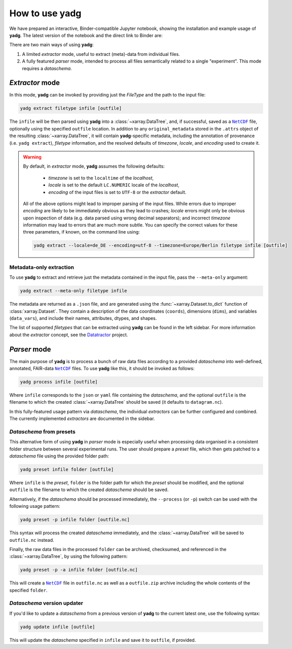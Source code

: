 .. _usage:

How to use **yadg**
===================
We have prepared an interactive, Binder-compatible Jupyter notebook, showing the installation and example usage of **yadg**. The latest version of the notebook and the direct link to Binder are:

.. image:: https://zenodo.org/badge/DOI/10.5281/zenodo.6351210.svg
    :target: https://doi.org/10.5281/zenodo.6351210
.. image:: https://mybinder.org/badge_logo.svg
    :target: https://mybinder.org/v2/zenodo/10.5281/zenodo.6351210/?labpath=index.ipynb

There are two main ways of using **yadg**:

#. A limited `extractor` mode, useful to extract (meta)-data from individual files.
#. A fully featured `parser` mode, intended to process all files semantically related to a single "experiment". This mode requires a `dataschema`.

.. _extractor mode:

`Extractor` mode
----------------
In this mode, **yadg** can be invoked by providing just the `FileType` and the path to the input file:

.. code-block:: bash

    yadg extract filetype infile [outfile]

The ``infile`` will be then parsed using **yadg** into a :class:`~xarray.DataTree`, and, if successful, saved as a |NetCDF|_ file, optionally using the specified ``outfile`` location. In addition to any ``original_metadata`` stored in the ``.attrs`` object of the resulting :class:`~xarray.DataTree`, it will contain **yadg**-specific metadata, including the annotation of provenance (i.e. ``yadg extract``), `filetype` information, and the resolved defaults of `timezone`, `locale`, and `encoding` used to create it.

.. warning::

    By default, in `extractor` mode, **yadg** assumes the following defaults:

        - `timezone` is set to the ``localtime`` of the `localhost`,
        - `locale` is set to the default ``LC.NUMERIC`` locale of the `localhost`,
        - `encoding` of the input files is set to ``UTF-8`` or the `extractor` default.

    All of the above options might lead to improper parsing of the input files. While errors due to improper `encoding` are likely to be immediately obvious as they lead to crashes; `locale` errors might only be obvious upon inspection of data (e.g. data parsed using wrong decimal separators); and incorrect `timezone` information may lead to errors that are much more subtle. You can specify the correct values for these three parameters, if known, on the command line using:

    .. code-block:: bash

        yadg extract --locale=de_DE --encoding=utf-8 --timezone=Europe/Berlin filetype infile [outfile]


Metadata-only extraction
````````````````````````
To use **yadg** to extract and retrieve just the metadata contained in the input file, pass the ``--meta-only`` argument:

.. code-block:: bash

    yadg extract --meta-only filetype infile

The metadata are returned as a ``.json`` file, and are generated using the :func:`~xarray.Dataset.to_dict` function of :class:`xarray.Dataset`. They contain a description of the data coordinates (``coords``), dimensions (``dims``), and variables (``data_vars``), and include their names, attributes, dtypes, and shapes.

The list of supported `filetypes` that can be extracted using **yadg** can be found in the left sidebar. For more information about the `extractor` concept, see the |datatractor|_ project.

.. _parser mode:

`Parser` mode
-------------
The main purpose of **yadg** is to process a bunch of raw data files according to a provided `dataschema` into well-defined, annotated, FAIR-data |NetCDF|_ files. To use **yadg** like this, it should be invoked as follows:

.. code-block:: bash

    yadg process infile [outfile]

Where ``infile`` corresponds to the ``json`` or ``yaml`` file containing the `dataschema`, and the optional ``outfile`` is the filename to which the created :class:`~xarray.DataTree` should be saved (it defaults to ``datagram.nc``).

In this fully-featured usage pattern via `dataschema`, the individual `extractors` can be further configured and combined. The currently implemented `extractors` are documented in the sidebar.

`Dataschema` from presets
`````````````````````````
This alternative form of using **yadg** in `parser` mode is especially useful when processing data organised in a consistent folder structure between several experimental runs. The user should prepare a `preset` file, which then gets patched to a `dataschema` file using the provided folder path:

.. code-block:: bash

    yadg preset infile folder [outfile]

Where ``infile`` is the `preset`, ``folder`` is the folder path for which the `preset` should be modified, and the optional ``outfile`` is the filename to which the created `dataschema` should be saved.

Alternatively, if the `dataschema` should be processed immediately, the ``--process`` (or ``-p``) switch can be used with the following usage pattern:

.. code-block:: bash

    yadg preset -p infile folder [outfile.nc]

This syntax will process the created `dataschema` immediately, and the :class:`~xarray.DataTree` will be saved to ``outfile.nc`` instead.

Finally, the raw data files in the processed ``folder`` can be archived, checksumed, and referenced in the :class:`~xarray.DataTree`, by using the following pattern:

.. code-block:: bash

    yadg preset -p -a infile folder [outfile.nc]

This will create a |NetCDF|_ file in ``outfile.nc`` as well as a ``outfile.zip`` archive including the whole contents of the specified ``folder``.

`Dataschema` version updater
````````````````````````````
If you'd like to update a `dataschema` from a previous version of **yadg** to the current latest one, use the following syntax:

.. code-block:: bash

    yadg update infile [outfile]

This will update the `dataschema` specified in ``infile`` and save it to ``outfile``, if provided.


.. _NetCDF: https://www.unidata.ucar.edu/software/netcdf/

.. _datatractor: https://github.com/datatractor

.. |NetCDF| replace:: ``NetCDF``

.. |datatractor| replace:: Datatractor